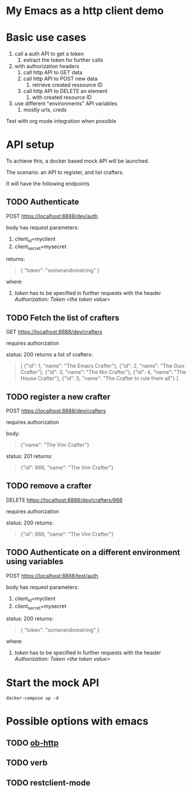 * My Emacs as a http client demo

* Basic use cases

1. call a auth API to get a token
   1. extract the token for further calls
2. with authorization headers
   1. call http API to GET data
   2. call http API to POST new data
      1. retrieve created ressource ID
   3. call http API to DELETE an element
      1. with created resource ID
3. use different "environments" API variables
   1. mostly urls, creds
  
Test with org mode integration when possible

* API setup

To achieve this, a docker based mock API will be launched.

The scenario: an API to register, and list crafters.

It will have the following endpoints

** TODO Authenticate

POST https://localhost:8888/dev/auth

body has request parameters:
1. client_id=myclient
2. client_secret=mysecret

returns:
#+begin_quote
{
  "token": "somerandomstring"
}
#+end_quote

where:
1. /token/ has to be specified in further requests with the header /Authorization: Token <the token value>/

** TODO Fetch the list of crafters
GET https://localhost:8888/dev/crafters

requires authorization

status: 200
returns a list of crafters:
#+begin_quote
[
  {"id": 1, "name": "The Emacs Crafter"},
  {"id": 2, "name": "The Guix Crafter"},
  {"id": 3, "name": "The Nix Crafter"},
  {"id": 4, "name": "The House Crafter"},
  {"id": 5, "name": "The Crafter to rule them all"}
]
#+end_quote

** TODO register a new crafter
POST https://localhost:8888/dev/crafters

requires authorization

body:
#+begin_quote
  {"name": "The Vim Crafter"}
#+end_quote

status: 201
returns:
#+begin_quote
{"id": 666, "name": "The Vim Crafter"}
#+end_quote

** TODO remove a crafter
DELETE https://localhost:8888/dev/crafters/666

requires authorization

status: 200
returns:
#+begin_quote
{"id": 666, "name": "The Vim Crafter"}
#+end_quote

** TODO Authenticate on a different environment using variables
POST https://localhost:8888/test/auth

body has request parameters:
1. client_id=myclient
2. client_secret=mysecret

status: 200
returns:
#+begin_quote
{
  "token": "somerandomstring"
}
#+end_quote

where:
1. /token/ has to be specified in further requests with the header /Authorization: Token <the token value>/

* Start the mock API

#+begin_src shell :noeval
docker-compose up -d
#+end_src

* Possible options with emacs
** TODO [[https://github.com/zweifisch/ob-http][ob-http]]
** TODO verb
** TODO restclient-mode
